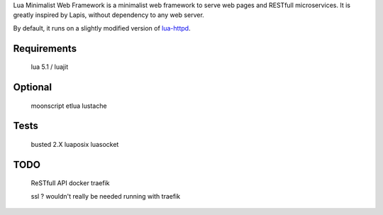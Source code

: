 Lua Minimalist Web Framework is a minimalist web framework to serve web pages and RESTfull microservices.
It is greatly inspired by Lapis, without dependency to any web server.

By default, it runs on a slightly modified version of `lua-httpd <https://git.steve.org.uk/git/skx/lua-httpd.git>`_.

Requirements
============

    lua 5.1 / luajit

Optional
========

    moonscript
    etlua
    lustache

Tests
=====

    busted 2.X
    luaposix
    luasocket

TODO
====

    ReSTfull API
    docker
    traefik

    ssl ?
    wouldn't really be needed running with traefik
